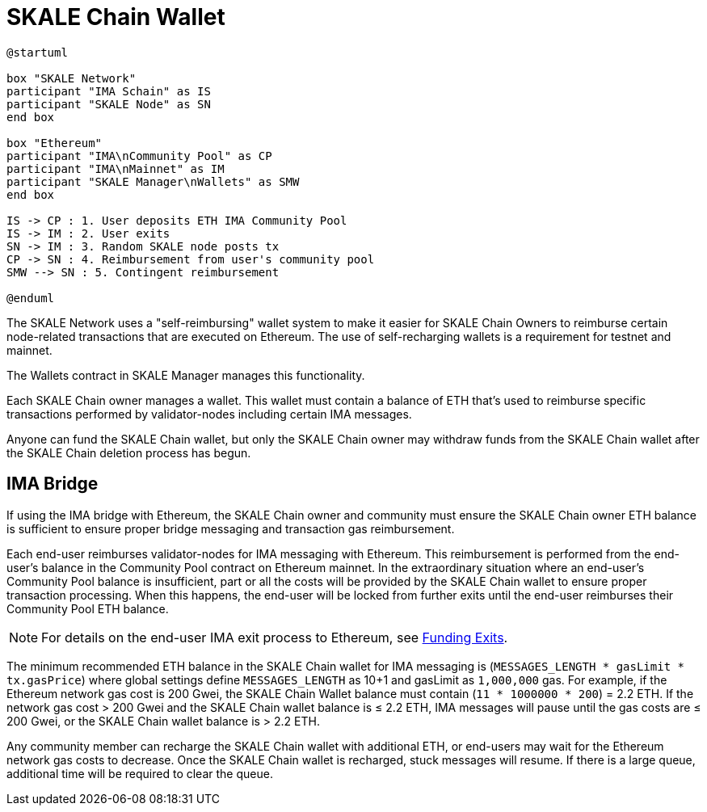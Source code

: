 = SKALE Chain Wallet

[plantuml]
....
@startuml

box "SKALE Network"
participant "IMA Schain" as IS
participant "SKALE Node" as SN
end box

box "Ethereum"
participant "IMA\nCommunity Pool" as CP
participant "IMA\nMainnet" as IM
participant "SKALE Manager\nWallets" as SMW
end box

IS -> CP : 1. User deposits ETH IMA Community Pool
IS -> IM : 2. User exits
SN -> IM : 3. Random SKALE node posts tx
CP -> SN : 4. Reimbursement from user's community pool
SMW --> SN : 5. Contingent reimbursement

@enduml
....

The SKALE Network uses a "self-reimbursing" wallet system to make it easier for SKALE Chain Owners to reimburse certain node-related transactions that are executed on Ethereum. The use of self-recharging wallets is a requirement for testnet and mainnet.

The Wallets contract in SKALE Manager manages this functionality.

Each SKALE Chain owner manages a wallet. This wallet must contain a balance of ETH that's used to reimburse specific transactions performed by validator-nodes including certain IMA messages.

Anyone can fund the SKALE Chain wallet, but only the SKALE Chain owner may withdraw funds from the SKALE Chain wallet after the SKALE Chain deletion process has begun.

== IMA Bridge

If using the IMA bridge with Ethereum, the SKALE Chain owner and community must ensure the SKALE Chain owner ETH balance is sufficient to ensure proper bridge messaging and transaction gas reimbursement. 

Each end-user reimburses validator-nodes for IMA messaging with Ethereum. This reimbursement is performed from the end-user's balance in the Community Pool contract on Ethereum mainnet. In the extraordinary situation where an end-user's Community Pool balance is insufficient, part or all the costs will be provided by the SKALE Chain wallet to ensure proper transaction processing. When this happens, the end-user will be locked from further exits until the end-user reimburses their Community Pool ETH balance. 

[NOTE]
For details on the end-user IMA exit process to Ethereum, see xref:ima::funding-exits.adoc[Funding Exits].

The minimum recommended ETH balance in the SKALE Chain wallet for IMA messaging is (`MESSAGES_LENGTH * gasLimit * tx.gasPrice`) where global settings define `MESSAGES_LENGTH` as 10+1 and gasLimit as `1,000,000` gas. For example, if the Ethereum network gas cost is 200 Gwei, the SKALE Chain Wallet balance must contain (`11 * 1000000 * 200`) = 2.2 ETH. If the network gas cost > 200 Gwei and the SKALE Chain wallet balance is ≤ 2.2 ETH, IMA messages will pause until the gas costs are ≤ 200 Gwei, or the SKALE Chain wallet balance is > 2.2 ETH.

Any community member can recharge the SKALE Chain wallet with additional ETH, or end-users may wait for the Ethereum network gas costs to decrease. Once the SKALE Chain wallet is recharged, stuck messages will resume. If there is a large queue, additional time will be required to clear the queue.
